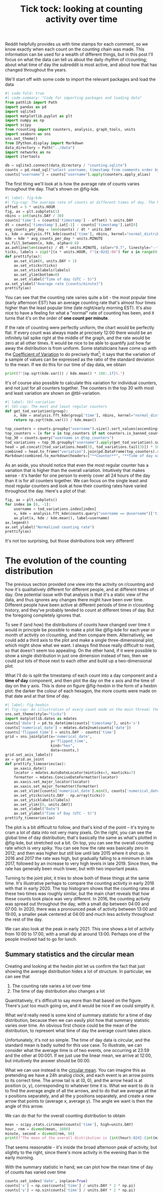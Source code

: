 #+PROPERTY: header-args:jupyter-python  :session time :kernel reddit
#+TITLE: Tick tock: looking at counting activity over time

Reddit helpfully provides us with time stamps for each comment, so we know exactly when each count on the counting chain was made. This information can be used for a wealth of different things, but in this post I'll focus on what the data can tell us about the daily rhythm of r/counting; about what time of day the subreddit is most active, and about how that has changed throughout the years.

We'll start off with some code to import the relevant packages and load the data

#+begin_src jupyter-python
  #| code-fold: true
  #| code-summary: "Code for importing packages and loading data"
  from pathlib import Path
  import pandas as pd
  import sqlite3
  import matplotlib.pyplot as plt
  import numpy as np
  import scipy
  from rcounting import counters, analysis, graph_tools, units
  import seaborn as sns
  sns.set_theme()
  from IPython.display import Markdown
  data_directory = Path("../data")
  import networkx as nx
  import itertools

  db = sqlite3.connect(data_directory / "counting.sqlite")
  counts = pd.read_sql("select username, timestamp from comments order by timestamp", db)
  counts["username"] = counts["username"].apply(counters.apply_alias)
#+end_src

The first thing we'll look at is how the average rate of counts varies throughout the day. That's shown on @fig-kde. 

#+begin_src jupyter-python
  #| label: fig-kde
  #| fig-cap: The average rate of counts at different times of day. The horizontal line shows the global average.
  offset = 5 * units.HOUR
  fig, ax = plt.subplots(1)
  nbins = int(units.DAY / 30)
  counts['time'] = (counts['timestamp'] - offset) % units.DAY
  dt = counts['timestamp'].iat[-1] - counts['timestamp'].iat[0]
  avg_counts_per_day = len(counts) / dt * units.DAY
  x, kde = analysis.fft_kde(counts['time'], nbins, kernel="normal_distribution", sigma=0.01)
  kde = kde * avg_counts_per_day * units.MINUTE
  ax.fill_between(x, kde, alpha=0.8)
  ax.axhline(len(counts) / dt * units.MINUTE, color="0.7", linestyle="--")
  ticks, labels = zip(*[(x * units.HOUR, f"{x:02d}:00") for x in range(0, 25, 3)])
  def prettify(ax):
      ax.set_xlim(0, units.DAY + 1)
      ax.set_xticks(ticks)
      ax.set_xticklabels(labels)
      ax.set_ylim(bottom=0)
      ax.set_xlabel("Time of day (UTC - 5)")
  ax.set_ylabel("Average rate [counts/minute]")
  prettify(ax)

#+end_src

You can see that the counting rate varies quite a bit - the most popular time (early afternoon EST) has an average counting rate that's almost four times higher than the least popular time (late night/early morning EST). It's also nice to have a feeling for what a "normal" rate of counting has been, and it turns that it's on the order of *one count per minute*.

If the rate of counting were perfectly uniform, the chart would be perfectly flat. If every count was always made at precisely 12:00 there would be an infinitely tall spike right at the middle of the graph, and the rate would be zero at all other times. It would be nice to be able to quantify just how far away the distribution is from uniform. Some statisticians have come up with the [[https://en.wikipedia.org/wiki/Coefficient_of_variation][Coefficient of Variation]] to do precisely that[fn:: I spent 5 minutes playing with $L^2$ norms before I realised I was reinventing the wheel]; it says that the variation of a sample of values can be expressed as the ratio of the standard deviation to the mean. If we do this for our time of day data, we obtain

#+begin_src jupyter-python
print(f"{np.sqrt(kde.var()) / kde.mean() * 100:.1f}%.")
#+end_src

It's of course also possible to calculate this variation for individual counters, and not just for all counters together. The counters in the top 30 with most and least variation are shown on @tbl-variation.

#+begin_src jupyter-python
  #| label: tbl-variation
  #| tbl-cap: The most and least regular counters
  def get_tod_variation(group):
      x, kde = analysis.fft_kde(group['time'], nbins, kernel="normal_distribution", sigma=0.01)
      return np.sqrt(kde.var()) / kde.mean()

  top_counters = counts.groupby("username").size().sort_values(ascending=False).index
  top_counters = [x for x in top_counters if not counters.is_banned_counter(x)][:30]
  top_30 = counts.query("username in @top_counters")
  tod_variations = top_30.groupby("username").apply(get_tod_variation).sort_values()
  head = pd.concat([tod_variations.head(3), tod_variations.tail(3)]) * 100
  combined = head.to_frame("variation").join(pd.DataFrame(top_counters).reset_index().set_index(0))
  Markdown(combined.to_markdown(headers=["**Counter**", "**Time of day variation**", "**HOC position**"], floatfmt=".0f"))
#+end_src

As an aside, you should notice that even the most regular counter has a variation that is higher than the overall variation. Intuitively that makes sense - it's harder for one person to evenly cover all 24 hours of the day than it is for all counters together. We can focus on the single least and most regular counters and look at how their counting rates have varied throughout the day. Here's a plot of that:

#+begin_src jupyter-python
  fig, ax = plt.subplots()
  for index in [0, -1]:
      username = tod_variations.index[index]
      x, kde = analysis.fft_kde(counts.query("username == @username")['time'], nbins, kernel="normal_distribution", sigma=0.01)
      ax.plot(x, kde / kde.mean(), label=username)
  ax.legend()
  ax.set_ylabel("Normalized counting rate")
  prettify(ax)
#+end_src

It's not too surprising, but those distributions look very different!

* The evolution of the counting distribution

The previous section provided one view into the activity on r/counting and how it's qualitatively different for different people, and at different times of day. One potential issue with that analysis is that it's a static view of the data, and thus ignores any changes there might have been over time. Different people have been active at different periods of time in r/counting history, and they've probably tended to count at different times of day. But the foregoing completely ignores that.

To see if (and how) the distributions of counts have changed over time it would in principle be possible to make a plot like @fig-kde for each year or month of activity on r/counting, and then compare them. Alternatively, we could add a third axis to the plot and make a single three-dimensional plot, which might show what we want. I always find those really difficult to read, so that doesn't seem too appealing. On the other hand, if it were possible to show a single distribution in just one dimension instead of two, then we could put lots of those next to each other and build up a two-dimensional plot.


What I'll do is split the timestamp of each count into a day component and a *time of day* component, and then plot the day on the x axis and the time of day on the y axis. This is done on figure @fig-hexbin in the form of a hexbin plot: the darker the colour of each hexagon, the more counts were made on that date and at that time of day.
#+begin_src jupyter-python
  #| label: fig-hexbin
  #| fig-cap: An illustration of every count made on the main thread; the darker the colour of any particular hexagon, the more counts were made in the area it covers.
  sns.set_theme(style="ticks")
  import matplotlib.dates as mdates
  counts['date'] = pd.to_datetime(counts['timestamp'], unit='s')
  counts['numerical_date'] = mdates.date2num(counts['date'])
  counts['flipped_time'] = units.DAY - counts['time']
  grid = sns.jointplot(x='numerical_date',
                       y='flipped_time',
                       kind="hex",
                       data=counts,)
  grid.set_axis_labels()
  ax = grid.ax_joint
  def prettify_timeseries(ax):
      ax.xaxis_date()
      locator = mdates.AutoDateLocator(minticks=3, maxticks=7)
      formatter = mdates.ConciseDateFormatter(locator)
      ax.xaxis.set_major_locator(locator)
      ax.xaxis.set_major_formatter(formatter)
      ax.set_xlim([counts['numerical_date'].min(), counts['numerical_date'].max()])
      ax.set_yticks(units.DAY - np.array(ticks))
      ax.set_yticklabels(labels)
      ax.set_ylim([0, units.DAY])
      ax.set_xlabel("Date")
      ax.set_ylabel("Time of Day (UTC - 5)")
  prettify_timeseries(ax)
#+end_src

The plot is a bit difficult to follow, and that's kind of the point -- it's trying to cram a lot of data into not very many pixels. On the right, you can see the global time of day distribution; that's basically the same as what's plotted in @fig-kde, but stretched out a bit. On top, you can see the overall counting rate which is very spiky. You can see how the rate was basically zero in 2012; and then was higher but still low until late 2015 where it shot up. In 2016 and 2017 the rate was high, but gradually falling to a minimum in late 2017, followed by an increase to very high levels in late 2019. Since then, the rate has generally been much lower, but with two important peaks.

Turning to the joint plot, it tries to show both of these things at the same time. It's illustrative perhaps to compare the counting activity in early 2016 with that in early 2020. The top histogram shows that the counting rates at these two times was roughly similar, but the main chart reveals that how these counts took place was very different. In 2016, the counting activity was spread out throughout the day, with a small dip between 04:00 and 07:00. In 2020, there was a pronounced peak of activity between 13:00 and 19:00, a smaller peak centered at 04:00 and much less activity throughout the rest of the day.

We can also look at the peak in early 2021. This one shows a lot of activity from 10:00 to 17:00, with a small dip at around 13:00. Perhaps one of the people involved had to go for lunch.

** Summary statistics and the circular mean
Creating and looking at the hexbin plot let us confirm the fact that just showing the average distribution hides a lot of structure. In particular, we can see that

1. The counting rate varies a lot over time
2. The time of day distribution also changes a lot

Quantitatively, it's difficult to say more than that based on the figure. There's just too much going on, and it would be nice if we could simplify it.

What we'd really need is some kind of summary statistic for a time of day distribution, because then we can easily plot how that summary statistic varies over time. An obvious first choice could be the mean of the distribution, to represent what time of day the average count takes place.

Unfortunately, it's not so simple. The time of day data is circular, and the standard mean is badly suited for this use case. To illustrate, we can consider what the average time is of two events, one occurring at 23:59 and the other at 00:001. If we just use the linear mean, we arrive at 12:00, but intuitively the answer should be 00:00.

What we can use instead is the [[https://en.wikipedia.org/wiki/Circular_mean][circular mean]]. You can imagine this as pretending we have a 24h analog clock, and each event is an arrow points to its correct time. The arrow tail is at (0, 0), and the arrow head is at position (x, y), corresponding to whatever time it is. What we want to do is to find the average angle of all the arrows, and to do that we average all the x positions separately, and all the y positions separately, and create a new arrow that points to (average x, average y). The angle we want is then the angle of this arrow.

We can do that for the overall counting distribution to obtain

#+begin_src jupyter-python
  mean = scipy.stats.circmean(counts['time'], high=units.DAY)
  hour, rem = divmod(mean, 3600)
  minute, second = divmod(rem, 60)
  print(f"The mean of the overall distribution is {int(hour):02d}:{int(minute):02d}")
#+end_src

That seems reasonable - it's inside the broad afternoon peak of activity, but slightly to the right, since there's more activity in the evening than in the early morning.

With the summary statistic in hand, we can plot how the mean time of day of counts has varied over time

#+begin_src jupyter-python
  counts.set_index('date', inplace=True)
  counts['x'] = np.cos(counts['time'] / units.DAY * 2 * np.pi)
  counts['y'] = np.sin(counts['time'] / units.DAY * 2 * np.pi)
  rolling = counts[['x', 'y', 'numerical_date']].rolling('28d').mean()
  rolling['time_of_day'] = (np.arctan2(rolling['y'], rolling['x']) * units.DAY / 2 / np.pi) % units.DAY
  rolling = rolling.resample('7d').mean()
#+end_src


#+begin_src jupyter-python
  sns.set_theme()
  fig, ax = plt.subplots()
  rolling["seconds_to_midnight"] = units.DAY - rolling["time_of_day"]
  ax = sns.regplot(x="numerical_date", y="seconds_to_midnight", data=rolling)
  prettify_timeseries(ax)

#+end_src

This analysis shows that from the start of r/counting until 2023, the average time of day of each count has drifted by about six hours. More precisely, we can say that

#+begin_src jupyter-python
  Markdown(f"the average time has shifted by {np.polyfit(rolling['numerical_date'], rolling['time_of_day'], 1)[0]:.1f} seconds per day.")
#+end_src

This shift is not something that was at all apparent from @fig-hexbin, which shows the value of the summary statistic for revealing trends in the data.
